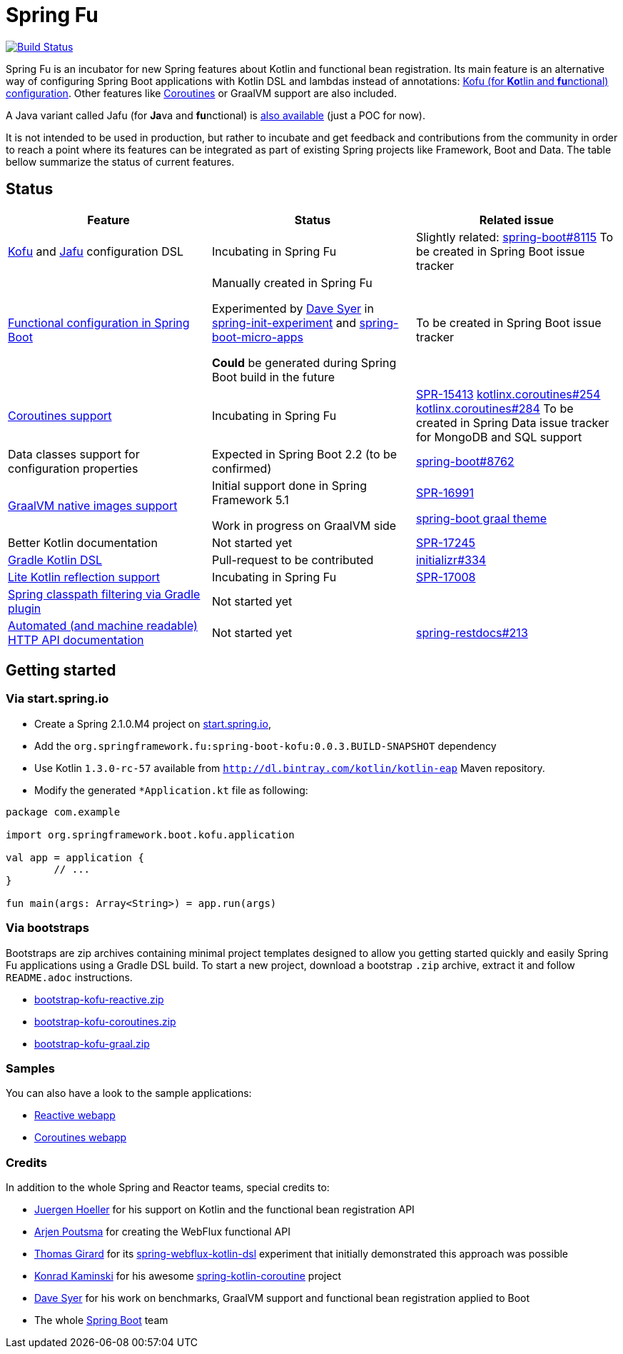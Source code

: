 = Spring Fu

image::https://ci.spring.io/api/v1/teams/spring-fu/pipelines/spring-fu/badge["Build Status", link="https://ci.spring.io/teams/spring-fu/pipelines/spring-fu"]

Spring Fu is an incubator for new Spring features about Kotlin and functional bean registration.
Its main feature is an alternative way of configuring Spring Boot applications with Kotlin DSL and lambdas instead of annotations:
http://repo.spring.io/snapshot/org/springframework/fu/spring-boot-kofu/0.0.3.BUILD-SNAPSHOT/spring-boot-kofu-0.0.3.BUILD-SNAPSHOT-javadoc.jar!/kofu/org.springframework.boot.kofu/application.html[Kofu (for **Ko**tlin and **fu**nctional) configuration].
Other features like https://github.com/spring-projects/spring-fu/tree/master/coroutines[Coroutines] or GraalVM support are also included.

A Java variant called Jafu (for **Ja**va and **fu**nctional) is https://github.com/spring-projects/spring-fu/blob/master/samples/jafu-reactive/src/main/java/org/springframework/fu/sample/jafu/JafuApplication.java[also available] (just a POC for now).

It is not intended to be used in production, but rather to incubate and get feedback and contributions
from the community in order to reach a point where its features can be integrated as part of existing
Spring projects like Framework, Boot and Data. The table bellow summarize the status of current features.

== Status

|=====
a|**Feature** |**Status** |**Related issue**

a|
http://repo.spring.io/snapshot/org/springframework/fu/spring-boot-kofu/0.0.3.BUILD-SNAPSHOT/spring-boot-kofu-0.0.3.BUILD-SNAPSHOT-javadoc.jar!/kofu/org.springframework.boot.kofu/application.html[Kofu] and
https://github.com/spring-projects/spring-fu/tree/master/jafu[Jafu] configuration DSL
a|
Incubating in Spring Fu
a|
Slightly related: https://github.com/spring-projects/spring-boot/issues/8115[spring-boot#8115]
To be created in Spring Boot issue tracker

a|
https://github.com/spring-projects/spring-fu/tree/master/fuconfigure[Functional configuration in Spring Boot]
a|
Manually created in Spring Fu

Experimented by https://github.com/dsyer[Dave Syer] in https://github.com/dsyer/spring-init-experiment[spring-init-experiment] and https://github.com/dsyer/spring-boot-micro-apps[spring-boot-micro-apps]

*Could* be generated during Spring Boot build in the future
a|
To be created in Spring Boot issue tracker

a|
https://github.com/spring-projects/spring-fu/tree/master/coroutines[Coroutines support]
a|
Incubating in Spring Fu
a|
https://jira.spring.io/browse/SPR-15413[SPR-15413]
https://github.com/Kotlin/kotlinx.coroutines/issues/254[kotlinx.coroutines#254]
https://github.com/Kotlin/kotlinx.coroutines/issues/284[kotlinx.coroutines#284]
To be created in Spring Data issue tracker for MongoDB and SQL support

a|
Data classes support for configuration properties
a|
Expected in Spring Boot 2.2 (to be confirmed)
a|
https://github.com/spring-projects/spring-boot/issues/8762[spring-boot#8762]

a|
https://github.com/spring-projects/spring-fu/tree/master/samples/kofu-graal[GraalVM native images support]
a|
Initial support done in Spring Framework 5.1

Work in progress on GraalVM side
a|
https://jira.spring.io/browse/SPR-16991[SPR-16991]

https://github.com/spring-projects/spring-boot/issues?utf8=%E2%9C%93&q=is%3Aissue+label%3A%22theme%3A+graal%22+[spring-boot graal theme]

a|
Better Kotlin documentation
a|
Not started yet
a|
https://jira.spring.io/browse/SPR-17245[SPR-17245]

a|
https://github.com/spring-projects/spring-fu/issues/14[Gradle Kotlin DSL]
a|
Pull-request to be contributed
a|
https://github.com/spring-io/initializr/issues/334[initializr#334]

a|
https://github.com/spring-projects/spring-fu/issues/69[Lite Kotlin reflection support]
a|
Incubating in Spring Fu
a|
https://jira.spring.io/browse/SPR-17008[SPR-17008]

a|
https://github.com/spring-projects/spring-fu/issues/34[Spring classpath filtering via Gradle plugin]
a|
Not started yet
a|

a|
https://github.com/spring-projects/spring-fu/issues/85[Automated (and machine readable) HTTP API documentation]
a|
Not started yet
a|
https://github.com/spring-projects/spring-restdocs/issues/213[spring-restdocs#213]


|=====

== Getting started

=== Via start.spring.io

 * Create a Spring 2.1.0.M4 project on https://start.spring.io/[start.spring.io],
 * Add the `org.springframework.fu:spring-boot-kofu:0.0.3.BUILD-SNAPSHOT` dependency
 * Use Kotlin `1.3.0-rc-57` available from `http://dl.bintray.com/kotlin/kotlin-eap` Maven repository.
 * Modify the generated `*Application.kt` file as following:

```kotlin
package com.example

import org.springframework.boot.kofu.application

val app = application {
	// ...
}

fun main(args: Array<String>) = app.run(args)
```

=== Via bootstraps

Bootstraps are zip archives containing minimal project templates designed to allow you getting started
quickly and easily Spring Fu applications using a Gradle DSL build. To start a new project, download
a bootstrap `.zip` archive, extract it and follow `README.adoc` instructions.

 * https://repo.spring.io/snapshot/org/springframework/fu/bootstrap-kofu-reactive/0.0.3.BUILD-SNAPSHOT/bootstrap-kofu-reactive-0.0.3.BUILD-SNAPSHOT.zip[bootstrap-kofu-reactive.zip]
 * https://repo.spring.io/snapshot/org/springframework/fu/bootstrap-kofu-coroutines/0.0.3.BUILD-SNAPSHOT/bootstrap-kofu-coroutines-0.0.3.BUILD-SNAPSHOT.zip[bootstrap-kofu-coroutines.zip]
 * https://repo.spring.io/snapshot/org/springframework/fu/bootstrap-kofu-graal/0.0.3.BUILD-SNAPSHOT/bootstrap-kofu-graal-0.0.3.BUILD-SNAPSHOT.zip[bootstrap-kofu-graal.zip]

=== Samples

You can also have a look to the sample applications:

* https://github.com/spring-projects/spring-fu/tree/master/samples/kofu-reactive[Reactive webapp]
* https://github.com/spring-projects/spring-fu/tree/master/samples/kofu-coroutines[Coroutines webapp]

=== Credits

In addition to the whole Spring and Reactor teams, special credits to:

 * https://github.com/jhoeller[Juergen Hoeller] for his support on Kotlin and the functional bean registration API
 * https://github.com/poutsma[Arjen Poutsma] for creating the WebFlux functional API
 * https://github.com/tgirard12[Thomas Girard] for its https://github.com/tgirard12/spring-webflux-kotlin-dsl[spring-webflux-kotlin-dsl] experiment that initially demonstrated this approach was possible
 * https://github.com/konrad-kaminski[Konrad Kaminski] for his awesome https://github.com/konrad-kaminski/spring-kotlin-coroutine[spring-kotlin-coroutine] project
 * https://github.com/dsyer[Dave Syer] for his work on benchmarks, GraalVM support and functional bean registration applied to Boot
 * The whole https://github.com/spring-projects/spring-boot[Spring Boot] team